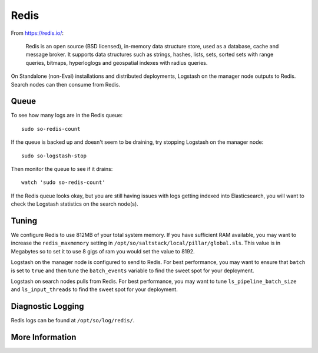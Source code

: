.. _redis:

Redis
=====

From https://redis.io/:

    Redis is an open source (BSD licensed), in-memory data structure store, used as a database, cache and message broker. It supports data structures such as strings, hashes, lists, sets, sorted sets with range queries, bitmaps, hyperloglogs and geospatial indexes with radius queries.

On Standalone (non-Eval) installations and distributed deployments, Logstash on the manager node outputs to Redis. Search nodes can then consume from Redis.

Queue
-----

To see how many logs are in the Redis queue:

::

    sudo so-redis-count

If the queue is backed up and doesn't seem to be draining, try stopping Logstash on the manager node:

::

    sudo so-logstash-stop

Then monitor the queue to see if it drains:

::

    watch 'sudo so-redis-count'

If the Redis queue looks okay, but you are still having issues with logs getting indexed into Elasticsearch, you will want to check the Logstash statistics on the search node(s).

.. |redis| image:: https://user-images.githubusercontent.com/16829864/37215984-91a348d4-2387-11e8-8c08-2e270b8fd986.png

Tuning
------

We configure Redis to use 812MB of your total system memory.  If you have sufficient RAM available, you may want to increase the ``redis_maxmemory`` setting in ``/opt/so/saltstack/local/pillar/global.sls``. This value is in Megabytes so to set it to use 8 gigs of ram you would set the value to 8192.

Logstash on the manager node is configured to send to Redis.  For best performance, you may want to ensure that ``batch`` is set to ``true`` and then tune the ``batch_events`` variable to find the sweet spot for your deployment.

.. seealso::

    For more information about logstash's output plugin for Redis, please see https://www.elastic.co/guide/en/logstash/current/plugins-outputs-redis.html.

Logstash on search nodes pulls from Redis.  For best performance, you may want to tune ``ls_pipeline_batch_size`` and ``ls_input_threads`` to find the sweet spot for your deployment. 

.. seealso::

    For more information about logstash's input plugin for Redis, please see https://www.elastic.co/guide/en/logstash/current/plugins-inputs-redis.html.

Diagnostic Logging
------------------
Redis logs can be found at ``/opt/so/log/redis/``.

More Information
----------------

.. seealso::

    For more information about Redis, please see https://redis.io/.

